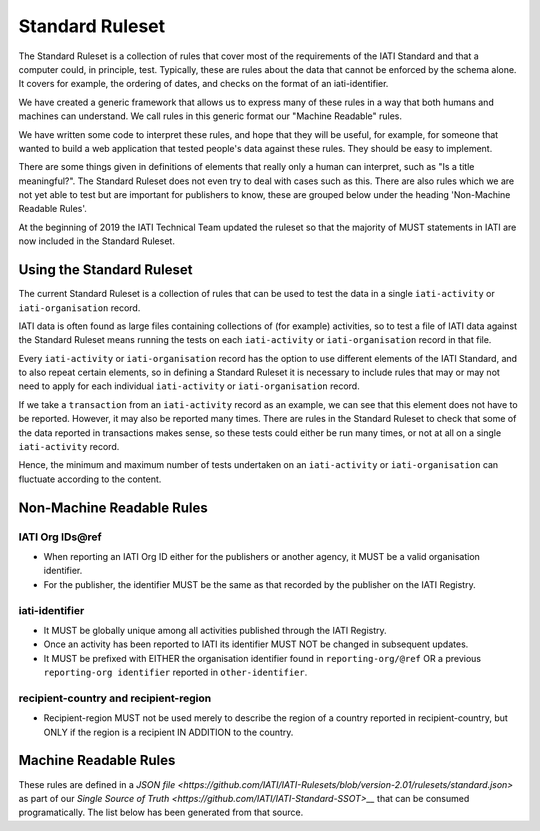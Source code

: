 Standard Ruleset
================
The Standard Ruleset is a collection of rules that cover most of the requirements of the IATI Standard and that a computer could, in principle, test. Typically, these are rules about the data that cannot be enforced by the schema alone. It covers for example, the ordering of dates, and checks on the format of an iati-identifier.

We have created a generic framework that allows us to express many of these rules in a way that both humans and machines can understand.
We call rules in this generic format our "Machine Readable" rules.

We have written some code to interpret these rules, and hope that they will be useful, for example, for someone that wanted to build a web application that tested people's data against these rules. They should be easy to implement.

There are some things given in definitions of elements that really only a human can interpret, such as "Is a title meaningful?". The Standard Ruleset does not even try to deal with cases such as this. There are also rules which we are not yet able to test but are important for publishers to know, these are grouped below under the heading 'Non-Machine Readable Rules'.

At the beginning of 2019 the IATI Technical Team updated the ruleset so that the majority of MUST statements in IATI are now included in the Standard Ruleset.

Using the Standard Ruleset
^^^^^^^^^^^^^^^^^^^^^^^^^^
The current Standard Ruleset is a collection of rules that can be used to test the data in a single ``iati-activity`` or ``iati-organisation`` record.

IATI data is often found as large files containing collections of (for example) activities, so to test a file of IATI data against the Standard Ruleset means running the tests on each ``iati-activity`` or ``iati-organisation`` record in that file.

Every ``iati-activity`` or ``iati-organisation`` record has the option to use different elements of the IATI Standard, and to also repeat certain elements, so in defining a Standard Ruleset it is necessary to include rules that may or may not need to apply for each individual ``iati-activity`` or ``iati-organisation`` record.

If we take a ``transaction`` from an ``iati-activity`` record as an example, we can see that this element does not have to be reported. However, it may also be reported many times. There are rules in the Standard Ruleset to check that some of the data reported in transactions makes sense, so these tests could either be run many times, or not at all on a single ``iati-activity`` record. 

Hence, the minimum and maximum number of tests undertaken on an ``iati-activity`` or ``iati-organisation`` can fluctuate according to the content.

Non-Machine Readable Rules
^^^^^^^^^^^^^^^^^^^^^^^^^^

IATI Org IDs\@ref
-------------------
* When reporting an IATI Org ID either for the publishers or another agency, it MUST be a valid organisation identifier.
* For the publisher, the identifier MUST be the same as that recorded by the publisher on the IATI Registry.

iati-identifier
---------------
* It MUST be globally unique among all activities published through the IATI Registry.
* Once an activity has been reported to IATI its identifier MUST NOT be changed in subsequent updates.
* It MUST be prefixed with EITHER the organisation identifier found in ``reporting-org/@ref`` OR a previous ``reporting-org identifier`` reported in ``other-identifier``.

recipient-country and recipient-region
--------------------------------------
* Recipient-region MUST not be used merely to describe the region of a country reported in recipient-country, but ONLY if the region is a recipient IN ADDITION to the country.

Machine Readable Rules
^^^^^^^^^^^^^^^^^^^^^^

These rules are defined in a `JSON file <https://github.com/IATI/IATI-Rulesets/blob/version-2.01/rulesets/standard.json>` as part of our `Single Source of Truth <https://github.com/IATI/IATI-Standard-SSOT>__` that can be consumed programatically. The list below has been generated from that source.
